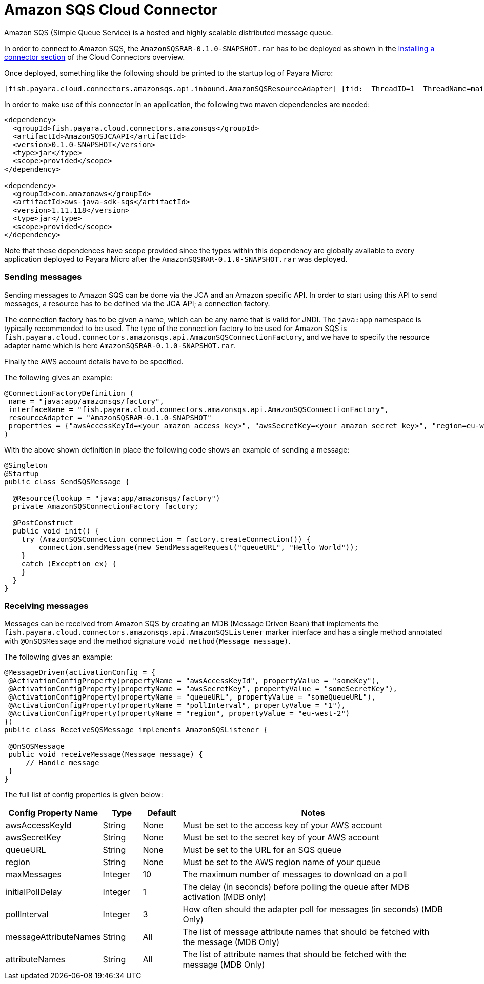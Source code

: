 = Amazon SQS Cloud Connector

Amazon SQS (Simple Queue Service) is a hosted and highly scalable distributed
message queue.

In order to connect to Amazon SQS, the `AmazonSQSRAR-0.1.0-SNAPSHOT.rar` has to
be deployed as shown in the xref:README.adoc#Installing-a-connector[
Installing a connector section] of the Cloud Connectors overview.

Once deployed, something like the following should be printed to the startup log
of Payara Micro:

----
[fish.payara.cloud.connectors.amazonsqs.api.inbound.AmazonSQSResourceAdapter] [tid: _ThreadID=1 _ThreadName=main] [timeMillis: 1495398495490] [levelValue: 800] Amazon SQS Resource Adapter Started..
----

In order to make use of this connector in an application, the following two
maven dependencies are needed:

[source,XML]
----
<dependency>
  <groupId>fish.payara.cloud.connectors.amazonsqs</groupId>
  <artifactId>AmazonSQSJCAAPI</artifactId>
  <version>0.1.0-SNAPSHOT</version>
  <type>jar</type>
  <scope>provided</scope>
</dependency>

<dependency>
  <groupId>com.amazonaws</groupId>
  <artifactId>aws-java-sdk-sqs</artifactId>
  <version>1.11.118</version>
  <type>jar</type>
  <scope>provided</scope>
</dependency>
----

Note that these dependences have scope provided since the types within this
dependency are globally available to every application deployed to Payara Micro
after the `AmazonSQSRAR-0.1.0-SNAPSHOT.rar` was deployed.

=== Sending messages
Sending messages to Amazon SQS can be done via the JCA and an Amazon specific
API. In order to start using this API to send messages, a resource has to be
defined via the JCA API; a connection factory.

The connection factory has to be given a name, which can be any name that is
valid for JNDI. The `java:app` namespace is typically recommended to be used.
The type of the connection factory to be used for Amazon SQS is 
`fish.payara.cloud.connectors.amazonsqs.api.AmazonSQSConnectionFactory`, and we
have to specify the resource adapter name which is here
`AmazonSQSRAR-0.1.0-SNAPSHOT.rar`.

Finally the AWS account details have to be specified.

The following gives an example:

[source,Java]
----
@ConnectionFactoryDefinition ( 
 name = "java:app/amazonsqs/factory",
 interfaceName = "fish.payara.cloud.connectors.amazonsqs.api.AmazonSQSConnectionFactory",
 resourceAdapter = "AmazonSQSRAR-0.1.0-SNAPSHOT"
 properties = {"awsAccessKeyId=<your amazon access key>", "awsSecretKey=<your amazon secret key>", "region=eu-west-2"})
)
----

With the above shown definition in place the following code shows an example of sending a message:

[source,Java]
----
@Singleton
@Startup
public class SendSQSMessage {
 
  @Resource(lookup = "java:app/amazonsqs/factory")
  private AmazonSQSConnectionFactory factory;

  @PostConstruct
  public void init() {
    try (AmazonSQSConnection connection = factory.createConnection()) {
        connection.sendMessage(new SendMessageRequest("queueURL", "Hello World"));
    }
    catch (Exception ex) {
    }
  }
}
----

=== Receiving messages
Messages can be received from Amazon SQS by creating an MDB (Message Driven
Bean) that implements the `fish.payara.cloud.connectors.amazonsqs.api.AmazonSQSListener`
marker interface and has a single method annotated with `@OnSQSMessage` and the
method signature `void method(Message message)`.

The following gives an example:

[source,Java]
----
@MessageDriven(activationConfig = {
 @ActivationConfigProperty(propertyName = "awsAccessKeyId", propertyValue = "someKey"),
 @ActivationConfigProperty(propertyName = "awsSecretKey", propertyValue = "someSecretKey"),
 @ActivationConfigProperty(propertyName = "queueURL", propertyValue = "someQueueURL"), 
 @ActivationConfigProperty(propertyName = "pollInterval", propertyValue = "1"), 
 @ActivationConfigProperty(propertyName = "region", propertyValue = "eu-west-2") 
})
public class ReceiveSQSMessage implements AmazonSQSListener {

 @OnSQSMessage
 public void receiveMessage(Message message) {
     // Handle message
 }
}
----


The full list of config properties is given below:

[cols="2,1,1,7",options="header"]
|===
|Config Property Name
|Type
|Default
|Notes

|awsAccessKeyId
|String
|None
|Must be set to the access key of your AWS account

|awsSecretKey
|String
|None
|Must be set to the secret key of your AWS account

|queueURL
|String
|None
|Must be set to the URL for an SQS queue

|region
|String
|None
|Must be set to the AWS region name of your queue

|maxMessages
|Integer
|10
|The maximum number of messages to download on a poll

|initialPollDelay
|Integer
|1
|The delay (in seconds) before polling the queue after MDB activation (MDB only)

|pollInterval
|Integer
|3
|How often should the adapter poll for messages (in seconds) (MDB Only)

|messageAttributeNames
|String
|All
|The list of message attribute names that should be fetched with the message
(MDB Only)

|attributeNames
|String
|All
|The list of attribute names that should be fetched with the message (MDB Only)

|===

